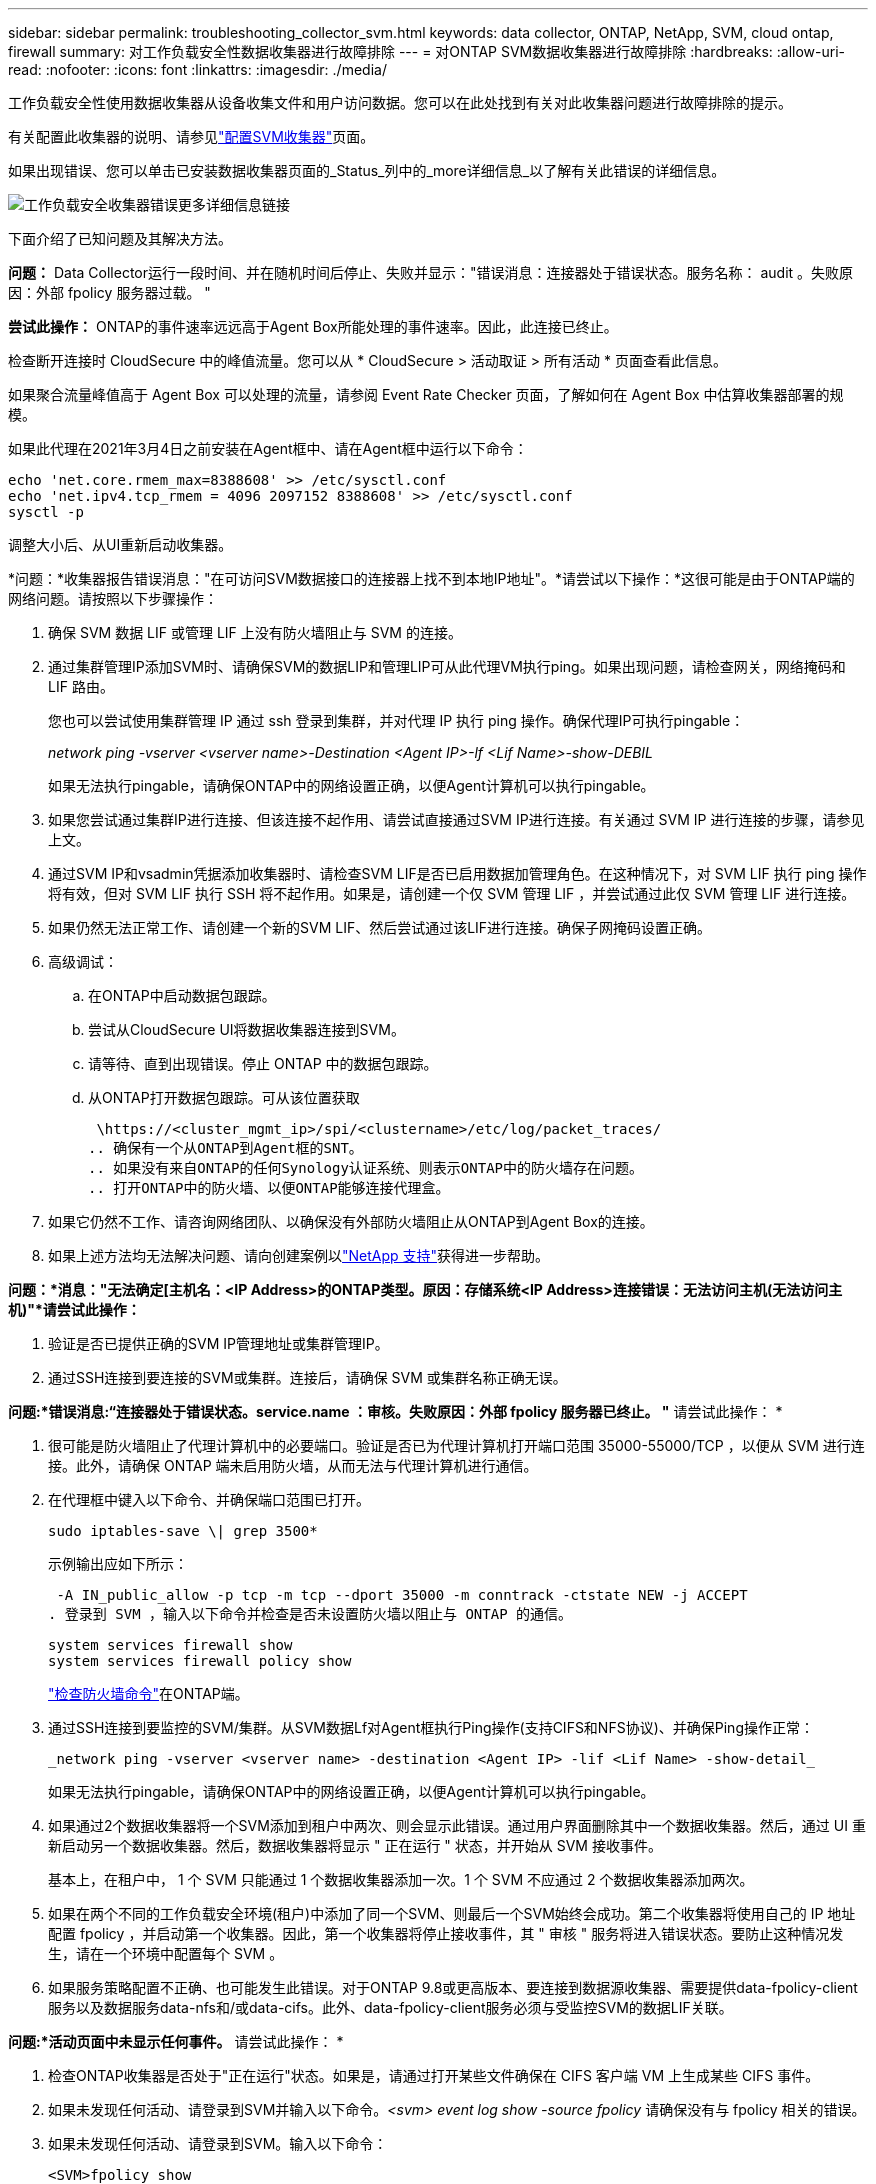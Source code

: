 ---
sidebar: sidebar 
permalink: troubleshooting_collector_svm.html 
keywords: data collector, ONTAP, NetApp, SVM, cloud ontap, firewall 
summary: 对工作负载安全性数据收集器进行故障排除 
---
= 对ONTAP SVM数据收集器进行故障排除
:hardbreaks:
:allow-uri-read: 
:nofooter: 
:icons: font
:linkattrs: 
:imagesdir: ./media/


[role="lead"]
工作负载安全性使用数据收集器从设备收集文件和用户访问数据。您可以在此处找到有关对此收集器问题进行故障排除的提示。

有关配置此收集器的说明、请参见link:task_add_collector_svm.html["配置SVM收集器"]页面。

如果出现错误、您可以单击已安装数据收集器页面的_Status_列中的_more详细信息_以了解有关此错误的详细信息。

image:CS_Data_Collector_Error.png["工作负载安全收集器错误更多详细信息链接"]

下面介绍了已知问题及其解决方法。

****
*问题：* Data Collector运行一段时间、并在随机时间后停止、失败并显示："错误消息：连接器处于错误状态。服务名称： audit 。失败原因：外部 fpolicy 服务器过载。 "

*尝试此操作：* ONTAP的事件速率远远高于Agent Box所能处理的事件速率。因此，此连接已终止。

检查断开连接时 CloudSecure 中的峰值流量。您可以从 * CloudSecure > 活动取证 > 所有活动 * 页面查看此信息。

如果聚合流量峰值高于 Agent Box 可以处理的流量，请参阅 Event Rate Checker 页面，了解如何在 Agent Box 中估算收集器部署的规模。

如果此代理在2021年3月4日之前安装在Agent框中、请在Agent框中运行以下命令：

....
echo 'net.core.rmem_max=8388608' >> /etc/sysctl.conf
echo 'net.ipv4.tcp_rmem = 4096 2097152 8388608' >> /etc/sysctl.conf
sysctl -p
....
调整大小后、从UI重新启动收集器。

****
****
*问题：*收集器报告错误消息："在可访问SVM数据接口的连接器上找不到本地IP地址"。*请尝试以下操作：*这很可能是由于ONTAP端的网络问题。请按照以下步骤操作：

. 确保 SVM 数据 LIF 或管理 LIF 上没有防火墙阻止与 SVM 的连接。
. 通过集群管理IP添加SVM时、请确保SVM的数据LIP和管理LIP可从此代理VM执行ping。如果出现问题，请检查网关，网络掩码和 LIF 路由。
+
您也可以尝试使用集群管理 IP 通过 ssh 登录到集群，并对代理 IP 执行 ping 操作。确保代理IP可执行pingable：

+
_network ping -vserver <vserver name>-Destination <Agent IP>-lf <Lif Name>-show-DEBIL_

+
如果无法执行pingable，请确保ONTAP中的网络设置正确，以便Agent计算机可以执行pingable。

. 如果您尝试通过集群IP进行连接、但该连接不起作用、请尝试直接通过SVM IP进行连接。有关通过 SVM IP 进行连接的步骤，请参见上文。
. 通过SVM IP和vsadmin凭据添加收集器时、请检查SVM LIF是否已启用数据加管理角色。在这种情况下，对 SVM LIF 执行 ping 操作将有效，但对 SVM LIF 执行 SSH 将不起作用。如果是，请创建一个仅 SVM 管理 LIF ，并尝试通过此仅 SVM 管理 LIF 进行连接。
. 如果仍然无法正常工作、请创建一个新的SVM LIF、然后尝试通过该LIF进行连接。确保子网掩码设置正确。
. 高级调试：
+
.. 在ONTAP中启动数据包跟踪。
.. 尝试从CloudSecure UI将数据收集器连接到SVM。
.. 请等待、直到出现错误。停止 ONTAP 中的数据包跟踪。
.. 从ONTAP打开数据包跟踪。可从该位置获取
+
 \https://<cluster_mgmt_ip>/spi/<clustername>/etc/log/packet_traces/
.. 确保有一个从ONTAP到Agent框的SNT。
.. 如果没有来自ONTAP的任何Synology认证系统、则表示ONTAP中的防火墙存在问题。
.. 打开ONTAP中的防火墙、以便ONTAP能够连接代理盒。


. 如果它仍然不工作、请咨询网络团队、以确保没有外部防火墙阻止从ONTAP到Agent Box的连接。
. 如果上述方法均无法解决问题、请向创建案例以link:concept_requesting_support.html["NetApp 支持"]获得进一步帮助。


****
****
*问题：*消息："无法确定[主机名：<IP Address>的ONTAP类型。原因：存储系统<IP Address>连接错误：无法访问主机(无法访问主机)"*请尝试此操作：*

. 验证是否已提供正确的SVM IP管理地址或集群管理IP。
. 通过SSH连接到要连接的SVM或集群。连接后，请确保 SVM 或集群名称正确无误。


****
****
*问题:*错误消息:“连接器处于错误状态。service.name ：审核。失败原因：外部 fpolicy 服务器已终止。 "* 请尝试此操作： *

. 很可能是防火墙阻止了代理计算机中的必要端口。验证是否已为代理计算机打开端口范围 35000-55000/TCP ，以便从 SVM 进行连接。此外，请确保 ONTAP 端未启用防火墙，从而无法与代理计算机进行通信。
. 在代理框中键入以下命令、并确保端口范围已打开。
+
 sudo iptables-save \| grep 3500*
+
示例输出应如下所示：

+
 -A IN_public_allow -p tcp -m tcp --dport 35000 -m conntrack -ctstate NEW -j ACCEPT
. 登录到 SVM ，输入以下命令并检查是否未设置防火墙以阻止与 ONTAP 的通信。
+
....
system services firewall show
system services firewall policy show
....
+
link:https://docs.netapp.com/ontap-9/index.jsp?topic=%2Fcom.netapp.doc.dot-cm-nmg%2FGUID-969851BB-4302-4645-8DAC-1B059D81C5B2.html["检查防火墙命令"]在ONTAP端。

. 通过SSH连接到要监控的SVM/集群。从SVM数据Lf对Agent框执行Ping操作(支持CIFS和NFS协议)、并确保Ping操作正常：
+
 _network ping -vserver <vserver name> -destination <Agent IP> -lif <Lif Name> -show-detail_
+
如果无法执行pingable，请确保ONTAP中的网络设置正确，以便Agent计算机可以执行pingable。

. 如果通过2个数据收集器将一个SVM添加到租户中两次、则会显示此错误。通过用户界面删除其中一个数据收集器。然后，通过 UI 重新启动另一个数据收集器。然后，数据收集器将显示 " 正在运行 " 状态，并开始从 SVM 接收事件。
+
基本上，在租户中， 1 个 SVM 只能通过 1 个数据收集器添加一次。1 个 SVM 不应通过 2 个数据收集器添加两次。

. 如果在两个不同的工作负载安全环境(租户)中添加了同一个SVM、则最后一个SVM始终会成功。第二个收集器将使用自己的 IP 地址配置 fpolicy ，并启动第一个收集器。因此，第一个收集器将停止接收事件，其 " 审核 " 服务将进入错误状态。要防止这种情况发生，请在一个环境中配置每个 SVM 。
. 如果服务策略配置不正确、也可能发生此错误。对于ONTAP 9.8或更高版本、要连接到数据源收集器、需要提供data-fpolicy-client服务以及数据服务data-nfs和/或data-cifs。此外、data-fpolicy-client服务必须与受监控SVM的数据LIF关联。


****
****
*问题:*活动页面中未显示任何事件。* 请尝试此操作： *

. 检查ONTAP收集器是否处于"正在运行"状态。如果是，请通过打开某些文件确保在 CIFS 客户端 VM 上生成某些 CIFS 事件。
. 如果未发现任何活动、请登录到SVM并输入以下命令。_<svm> event log show -source fpolicy_ 请确保没有与 fpolicy 相关的错误。
. 如果未发现任何活动、请登录到SVM。输入以下命令：
+
 <SVM>fpolicy show
+
检查是否已设置以"云 安全_"前缀命名的fpolicy策略、并且状态是否为"on"。如果未设置，则代理很可能无法在 SVM 中执行这些命令。请确保已遵循页面开头所述的所有前提条件。



****
****
*问题：* SVM Data Collector处于错误状态、并且错误消息为"Agent failed to connect to the Collector (代理无法连接到收集器)"*请尝试此操作：*

. 代理很可能过载、无法连接到数据源收集器。
. 检查有多少数据源收集器连接到代理。
. 此外、还可以在用户界面的"All Active"(所有活动)页面中查看数据流速率。
. 如果每秒的活动数非常高，请安装另一个代理并将某些数据源收集器移动到新的代理。


****
****
*问题：* SVM数据收集器显示错误消息"fpolicy.server.connectError:节点无法与FPolicy服务器建立连接"12.195.15.146(原因："选择超时")"*尝试此操作：*已在SVM/集群中启用防火墙。因此， fpolicy 引擎无法连接到 fpolicy 服务器。ONTAP中可用于获取详细信息的命令行界面包括：

....
event log show -source fpolicy which shows the error
event log show -source fpolicy -fields event,action,description which shows more details.
....
link:https://docs.netapp.com/ontap-9/index.jsp?topic=%2Fcom.netapp.doc.dot-cm-nmg%2FGUID-969851BB-4302-4645-8DAC-1B059D81C5B2.html["检查防火墙命令"]在ONTAP端。

****
****
*问题：*错误消息：“连接器处于错误状态。服务名称： audit 。失败原因：在 SVM 上未找到有效的数据接口（角色：数据，数据协议： NFS 或 CIFS 或两者，状态：已启动）。 "*请尝试以下操作：*确保有一个操作接口(角色为数据、数据协议为CIFS或NFS)。

****
****
*问题:*数据收集器进入错误状态,一段时间后进入运行状态,然后再次返回错误。此周期将重复。*请尝试此操作：**这通常发生在以下情形中：

. 添加了多个数据收集器。
. 显示此类行为的数据收集器将向这些数据收集器添加1个SVM。表示将 2 个或更多数据收集器连接到 1 个 SVM 。
. 确保1个数据收集器仅连接到1个SVM。
. 删除连接到同一SVM的其他数据收集器。


****
****
*问题：*连接器处于错误状态。服务名称： audit 。失败原因：无法配置（ SVM svmname 上的策略。原因：为"fpolicy.policy.scope修改"中的"shares-to include"元素指定的值无效："fedified"*尝试此操作：**共享名称必须不带任何引号。编辑 ONTAP SVM DSC 配置以更正共享名称。

_include 和 exclude shares_ 不适用于长列表的共享名称。如果要包含或排除大量共享，请改用按卷筛选。

****
****
*问题：*集群中存在未使用的现有fpolicies.在安装工作负载安全性之前、应如何处理这些问题？*请尝试以下操作：*建议删除所有现有的未使用的fpolicy设置，即使这些设置处于断开状态也是如此。工作负载安全性将创建前缀为"cloudsure_"的fpolicy。可以删除所有其他未使用的 fpolicy 配置。

用于显示fpolicy list的命令行界面命令：

 fpolicy show
删除fpolicy配置的步骤：

....
fpolicy disable -vserver <svmname> -policy-name <policy_name>
fpolicy policy scope delete -vserver <svmname> -policy-name <policy_name>
fpolicy policy delete -vserver <svmname> -policy-name <policy_name>
fpolicy policy event delete -vserver <svmname> -event-name <event_list>
fpolicy policy external-engine delete -vserver <svmname> -engine-name <engine_name>
....
|启用工作负载安全性后、ONTAP性能会受到影响：延迟偶尔会很高、IOPS偶尔会很低。|在将ONTAP与工作负载安全性结合使用时、有时可能会在ONTAP中出现延迟问题。出现这种情况的可能原因如下：link:https://mysupport.netapp.com/site/bugs-online/product/ONTAP/BURT/1372994["第1294."]、 https://mysupport.netapp.com/site/bugs-online/product/ONTAP/BURT/1415152["1415152"]、、 https://mysupport.netapp.com/site/bugs-online/product/ONTAP/BURT/1438207["1438207"]、 https://mysupport.netapp.com/site/bugs-online/product/ONTAP/BURT/1479704["1479704"] https://mysupport.netapp.com/site/bugs-online/product/ONTAP/BURT/1354659["1354659"]。所有这些问题在ONTAP 9.13.1.及更高版本中均已修复；强烈建议使用这些更高版本之一。

****
****
*问题:*数据收集器出错,显示此错误消息。" 错误：连接器处于错误状态。服务名称： audit 。失败原因：无法在 SVM SVM_test 上配置策略。原因： ZAPI 字段： Events 缺少值。"*请尝试此操作：*

. 从仅配置 NFS 服务的新 SVM 开始。
. 在工作负载安全性中添加ONTAP SVM数据收集器。在工作负载安全性中添加ONTAP SVM数据收集器时、CIFS会配置为SVM的允许协议。
. 请等待、直到工作负载安全性中的数据收集器显示错误。
. 由于未在SVM上配置CIFS服务器、因此Workload Security将显示左侧所示的此错误。
. 编辑 ONTAP SVM 数据收集器并取消选中 CIFS 作为允许的协议。保存数据收集器。它将在仅启用 NFS 协议的情况下开始运行。


****
****
*问题：*数据收集器显示错误消息："错误：无法在2次重试中确定收集器的运行状况、请尝试重新启动收集器(错误代码：AGENT008)"。*尝试thi:*

. 在数据收集器页面上，滚动到出现错误的数据收集器右侧，然后单击 3 点菜单。选择 _Edit_ 。再次输入数据收集器的密码。按 _Save_ 按钮保存数据收集器。Data Collector 将重新启动，并应解决此错误。
. Agent计算机可能没有足够的CPU或RAM余量、这就是DSC出现故障的原因。请检查添加到计算机中代理的数据收集器的数量。如果超过20、请增加Agent计算机的CPU和RAM容量。增加CPU和RAM后、DSCS将自动进入Initializing状态、然后自动进入Running状态。查看上的规模估算指南link:concept_cs_event_rate_checker.html["此页面"]。


****
****
*问题：*选择SVM模式后、Data Collector出现错误。*Try this：*在SVM模式下连接时、如果使用集群管理IP而不是SVM管理IP进行连接、则连接将出错。确保使用正确的SVM IP。

****
****
*问题:*启用“拒绝访问”功能时，数据收集器显示错误消息：“连接器处于错误状态。服务名称： audit 。失败原因：无法在SVM test_SVM上配置fpolicy。原因：用户未获得授权。"*请尝试以下操作：*用户可能缺少"拒绝访问"功能所需的REST权限。请按照上的说明link:concept_ws_integration_with_ontap_access_denied.html["此页面"]设置权限。

设置权限后、重新启动收集器。

****
如果您仍遇到问题，请访问 * 帮助 > 支持 * 页面中提到的支持链接。
